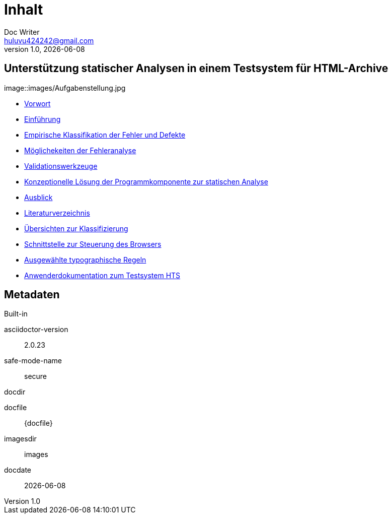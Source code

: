 = Inhalt
Doc Writer <huluvu424242@gmail.com>
v1.0, {docdate}
:example-caption!:
ifndef::imagesdir[:imagesdir: images]

:Author:    Thomas Schubert
:Email:     <huluvu424242@gmail.com>
:toc: left
:toc-title: Inhalt
:icons: font

## Unterstützung statischer Analysen in einem Testsystem für HTML-Archive

image::images/Aufgabenstellung.jpg

* xref:0vorwort.adoc[Vorwort]
* xref:1einfuehrung.adoc[Einführung]
* xref:2klassifikation.adoc[Empirische Klassifikation der Fehler und Defekte]
* xref:3fehleranalyse.adoc[Möglichekeiten der Fehleranalyse]
* xref:4validationswerkzeuge.adoc[Validationswerkzeuge]
* xref:5konzept.adoc[Konzeptionelle Lösung der Programmkomponente zur statischen Analyse]
* xref:6ausblick.adoc[Ausblick]
* xref:7literatur.adoc[Literaturverzeichnis]
* xref:Aklassifizierung.adoc[Übersichten zur Klassifizierung]
* xref:Bbrowser-api.adoc[Schnittstelle zur Steuerung des Browsers]
* xref:Ctypographie-regeln.adoc[Ausgewählte typographische Regeln]
* xref:Dhts-doku.adoc[Anwenderdokumentation zum Testsystem HTS]

## Metadaten

.Built-in
asciidoctor-version:: {asciidoctor-version}
safe-mode-name:: {safe-mode-name}
docdir:: {docdir}
docfile:: {docfile}
imagesdir:: {imagesdir}
docdate:: {docdate}

